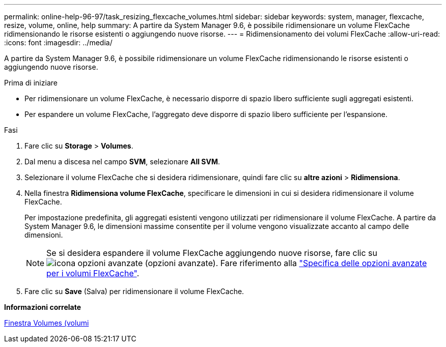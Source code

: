 ---
permalink: online-help-96-97/task_resizing_flexcache_volumes.html 
sidebar: sidebar 
keywords: system, manager, flexcache, resize, volume, online, help 
summary: A partire da System Manager 9.6, è possibile ridimensionare un volume FlexCache ridimensionando le risorse esistenti o aggiungendo nuove risorse. 
---
= Ridimensionamento dei volumi FlexCache
:allow-uri-read: 
:icons: font
:imagesdir: ../media/


[role="lead"]
A partire da System Manager 9.6, è possibile ridimensionare un volume FlexCache ridimensionando le risorse esistenti o aggiungendo nuove risorse.

.Prima di iniziare
* Per ridimensionare un volume FlexCache, è necessario disporre di spazio libero sufficiente sugli aggregati esistenti.
* Per espandere un volume FlexCache, l'aggregato deve disporre di spazio libero sufficiente per l'espansione.


.Fasi
. Fare clic su *Storage* > *Volumes*.
. Dal menu a discesa nel campo *SVM*, selezionare *All SVM*.
. Selezionare il volume FlexCache che si desidera ridimensionare, quindi fare clic su *altre azioni* > *Ridimensiona*.
. Nella finestra *Ridimensiona volume FlexCache*, specificare le dimensioni in cui si desidera ridimensionare il volume FlexCache.
+
Per impostazione predefinita, gli aggregati esistenti vengono utilizzati per ridimensionare il volume FlexCache. A partire da System Manager 9.6, le dimensioni massime consentite per il volume vengono visualizzate accanto al campo delle dimensioni.

+
[NOTE]
====
Se si desidera espandere il volume FlexCache aggiungendo nuove risorse, fare clic su image:../media/advanced_options.gif["icona opzioni avanzate"] (opzioni avanzate). Fare riferimento alla link:https://docs.netapp.com/us-en/ontap-sm-classic/online-help-96-97/task_specifying_advanced_options_for_flexcache_volume.html["Specifica delle opzioni avanzate per i volumi FlexCache"].

====
. Fare clic su *Save* (Salva) per ridimensionare il volume FlexCache.


*Informazioni correlate*

xref:reference_volumes_window.adoc[Finestra Volumes (volumi]
